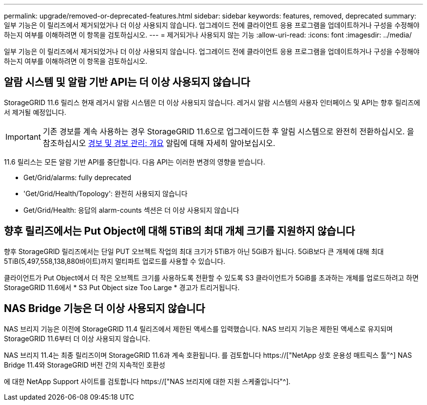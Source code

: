 ---
permalink: upgrade/removed-or-deprecated-features.html 
sidebar: sidebar 
keywords: features, removed, deprecated 
summary: 일부 기능은 이 릴리즈에서 제거되었거나 더 이상 사용되지 않습니다. 업그레이드 전에 클라이언트 응용 프로그램을 업데이트하거나 구성을 수정해야 하는지 여부를 이해하려면 이 항목을 검토하십시오. 
---
= 제거되거나 사용되지 않는 기능
:allow-uri-read: 
:icons: font
:imagesdir: ../media/


[role="lead"]
일부 기능은 이 릴리즈에서 제거되었거나 더 이상 사용되지 않습니다. 업그레이드 전에 클라이언트 응용 프로그램을 업데이트하거나 구성을 수정해야 하는지 여부를 이해하려면 이 항목을 검토하십시오.



== 알람 시스템 및 알람 기반 API는 더 이상 사용되지 않습니다

StorageGRID 11.6 릴리스 현재 레거시 알람 시스템은 더 이상 사용되지 않습니다. 레거시 알람 시스템의 사용자 인터페이스 및 API는 향후 릴리즈에서 제거될 예정입니다.


IMPORTANT: 기존 경보를 계속 사용하는 경우 StorageGRID 11.6으로 업그레이드한 후 알림 시스템으로 완전히 전환하십시오. 을 참조하십시오 xref:../monitor/managing-alerts-and-alarms.adoc[경보 및 경보 관리: 개요] 알림에 대해 자세히 알아보십시오.

11.6 릴리스는 모든 알람 기반 API를 중단합니다. 다음 API는 이러한 변경의 영향을 받습니다.

* Get/Grid/alarms: fully deprecated
* 'Get/Grid/Health/Topology': 완전히 사용되지 않습니다
* Get/Grid/Health: 응답의 alarm-counts 섹션은 더 이상 사용되지 않습니다




== 향후 릴리즈에서는 Put Object에 대해 5TiB의 최대 개체 크기를 지원하지 않습니다

향후 StorageGRID 릴리즈에서는 단일 PUT 오브젝트 작업의 최대 크기가 5TiB가 아닌 5GiB가 됩니다. 5GiB보다 큰 개체에 대해 최대 5TiB(5,497,558,138,880바이트)까지 멀티파트 업로드를 사용할 수 있습니다.

클라이언트가 Put Object에서 더 작은 오브젝트 크기를 사용하도록 전환할 수 있도록 S3 클라이언트가 5GiB를 초과하는 개체를 업로드하려고 하면 StorageGRID 11.6에서 * S3 Put Object size Too Large * 경고가 트리거됩니다.



== NAS Bridge 기능은 더 이상 사용되지 않습니다

NAS 브리지 기능은 이전에 StorageGRID 11.4 릴리즈에서 제한된 액세스를 입력했습니다. NAS 브리지 기능은 제한된 액세스로 유지되며 StorageGRID 11.6부터 더 이상 사용되지 않습니다.

NAS 브리지 11.4는 최종 릴리즈이며 StorageGRID 11.6과 계속 호환됩니다. 를 검토합니다 https://["NetApp 상호 운용성 매트릭스 툴"^] NAS Bridge 11.4와 StorageGRID 버전 간의 지속적인 호환성

에 대한 NetApp Support 사이트를 검토합니다 https://["NAS 브리지에 대한 지원 스케줄입니다"^].
